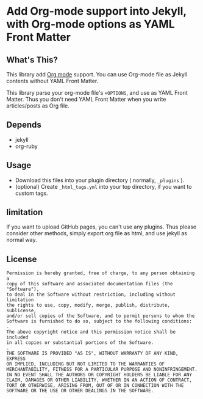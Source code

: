 # -*- mode: org; coding: utf-8-unix; indent-tabs-mode: nil -*-
* Add Org-mode support into Jekyll, with Org-mode options as YAML Front Matter
** What's This?
   This library add [[http://orgmode.org/][Org mode]] support.
   You can use Org-mode file as Jekyll contents without YAML Front Matter.

   This library parse your org-mode file's =+OPTIONS=, and use as YAML Front Matter.
   Thus you don't need YAML Front Matter when you write articles/posts as Org file.
** Depends
   - jekyll
   - org-ruby
** Usage
   - Download this files into your plugin directory ( normally, =_plugins= ).
   - (optional) Create =_html_tags.yml= into your top directory, if you want to custom tags.
** limitation
   If you want to upload GitHub pages, you can't use any plugins.
   Thus please consider other methods, simply export org file as html, and use jekyll as normal way.
** License
   #+BEGIN_EXAMPLE
      Permission is hereby granted, free of charge, to any person obtaining a
      copy of this software and associated documentation files (the "Software"),
      to deal in the Software without restriction, including without limitation
      the rights to use, copy, modify, merge, publish, distribute, sublicense,
      and/or sell copies of the Software, and to permit persons to whom the
      Software is furnished to do so, subject to the following conditions:
      .
      The above copyright notice and this permission notice shall be included
      in all copies or substantial portions of the Software.
      .
      THE SOFTWARE IS PROVIDED "AS IS", WITHOUT WARRANTY OF ANY KIND, EXPRESS
      OR IMPLIED, INCLUDING BUT NOT LIMITED TO THE WARRANTIES OF
      MERCHANTABILITY, FITNESS FOR A PARTICULAR PURPOSE AND NONINFRINGEMENT.
      IN NO EVENT SHALL THE AUTHORS OR COPYRIGHT HOLDERS BE LIABLE FOR ANY
      CLAIM, DAMAGES OR OTHER LIABILITY, WHETHER IN AN ACTION OF CONTRACT,
      TORT OR OTHERWISE, ARISING FROM, OUT OF OR IN CONNECTION WITH THE
      SOFTWARE OR THE USE OR OTHER DEALINGS IN THE SOFTWARE.
   #+END_EXAMPLE
